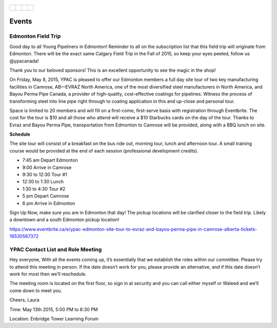 .. _Edmonton1:
.. figure:: tapping950.jpg
   :height: 350px
   :width: 950 px
   :scale: 75 %
   :align: center


+---------------------------------------------+-------------------------------------+----------------------------------+------------------------------------+
| .. _figa:                                   |                                     |                                  |.. _figb:                           |
|                                             |                                     |                                  |                                    |
| .. figure:: UofAlogo.jpg                    |.. figure:: YPACLogo.JPG             |.. figure:: UofAlogo.jpg          |.. figure:: YPACLogo.JPG            |
|   :target: http://www.ualberta.ca           | :target: http://www.ypacanada.com   |   :target: http://www.ualberta.ca|   :target: http://www.ypacanada.com|
|   :width: 224px                             | :width: 224px                       |   :width: 224px                  |   :width: 224px                    |
|   :height: 225px                            | :height: 225px                      |   :height: 225px                 |   :height: 225px                   |
|   :align: center                            | :align: center                      |   :align: center                 |   :align: center                   |
|                                             |                                     |                                  |                                    |
+---------------------------------------------+-------------------------------------+----------------------------------+------------------------------------+

Events
=========

Edmonton Field Trip
~~~~~~~~~~~~~~~~~~~~~~~~~
Good day to all Young Pipeliners in Edmonton!  Reminder to all on the subscription list that this field trip will originate from Edmonton.  There will be the exact same Calgary Field Trip in the Fall of 2015, so keep your eyes peeled, follow us @ypacanada!

Thank you to our beloved sponsors!  This is an excellent opportunity to see the magic in the shop!

On Friday, May 8, 2015,  YPAC is pleased to offer our Edmonton members a full day site tour of two key manufacturing facilities in Camrose, AB—EVRAZ North America, one of the most diversified steel manufacturers in North America, and Bayou Perma Pipe Canada, a provider of high-quality, cost-effective coatings for pipelines. Witness the process of transforming steel into line pipe right through to coating application in this and up-close and personal tour.

Space is limited to 20 members and will fill on a first-come, first-serve basis with registration through Eventbrite. The cost for the tour is $10 and all those who attend will receive a $10 Starbucks cards on the day of the tour.
Thanks to Evraz and Bayou Perma Pipe, transportation from Edmonton to Camrose will be provided, along with a BBQ lunch on site.

**Schedule**

The site tour will consist of a breakfast on the bus ride out, morning tour, lunch and afternoon tour.  A small training course would be provided at the end of each session (professional development credits).

- 7:45 am 	    Depart Edmonton
- 9:00 	    Arrive in Camrose
- 9:30 to 12:30 	    Tour #1
- 12:30 to 1:30 	    Lunch
- 1:30 to 4:30 	    Tour #2
- 5 pm 	    Depart Camrose
- 6 pm 	    Arrive in Edmonton

Sign Up Now, make sure you are in Edmonton that day!  The pickup locations will be clarified closer to the field trip.  Likely a downtown and a south Edmonton pickup location!

https://www.eventbrite.ca/e/ypac-edmonton-site-tour-to-evraz-and-bayou-perma-pipe-in-camrose-alberta-tickets-16530567372

YPAC Contact List and Role Meeting
~~~~~~~~~~~~~~~~~~~~~~~~~~~~~~~~~~~~~
Hey everyone,
With all the events coming up, it’s essentially that we establish the roles within our committee.  Please try to attend this meeting in person.  If the date doesn’t work for you, please provide an alternative, and if this date doesn’t work for most then we’ll reschedule.

The meeting room is located on the first floor, so sign in at security and you can call either myself or Waleed and we’ll come down to meet you.

Cheers,
Laura

Time: May 13th 2015, 5:00 PM to 6:30 PM

Location: Enbridge Tower Learning Forum

